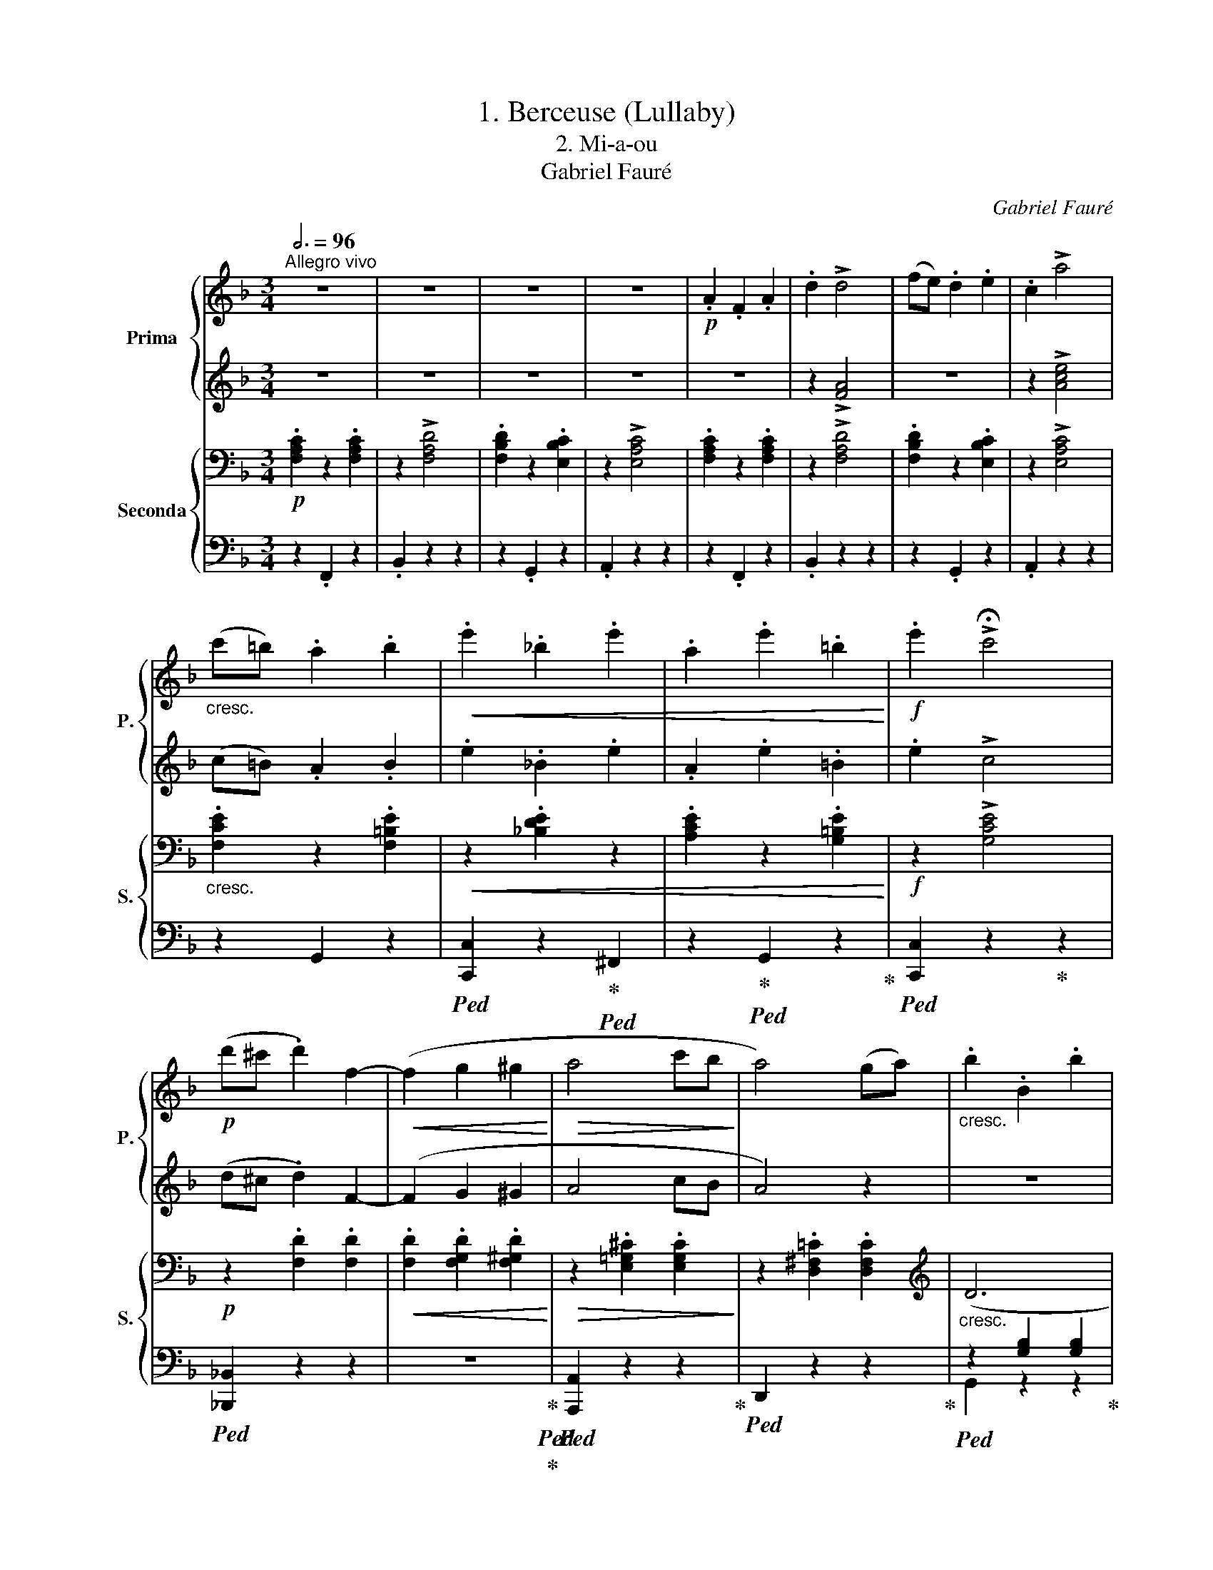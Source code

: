 X:1
T:1. Berceuse (Lullaby)
T:2. Mi-a-ou 
T:Gabriel Fauré
C:Gabriel Fauré
%%score { 1 | 2 } { ( 3 6 ) | ( 4 5 ) }
L:1/8
Q:3/4=96
M:3/4
K:F
V:1 treble nm="Prima" snm="P."
V:2 treble 
V:3 bass nm="Seconda" snm="S."
V:6 bass 
V:4 bass 
V:5 bass 
V:1
"^Allegro vivo" z6 | z6 | z6 | z6 |!p! .A2 .F2 .A2 | .d2 !>!d4 | (fe) .d2 .e2 | .c2 !>!a4 | %8
"_cresc." (c'=b) .a2 .b2 |!<(! .e'2 ._b2 .e'2 | .a2 .e'2 .=b2!<)! |!f! .e'2 !>!!fermata!c'4 | %12
!p! (d'^c' .d'2) f2- |!<(! (f2 g2 ^g2!<)! |!>(! a4 c'b!>)! | a4) (ga) |"_cresc." .b2 .B2 .b2 | %17
 .g2 .b2 .f2 |!<(! .b2 ._e2 (dc) | =Bcd=efg!<)! |!f! .a2 .f2 .a2 | .d'2 !>![fad']4 | %22
 (f'e') .d'2 .e'2 |!8va(! .c''2 ._e'2 .c''2 | .c'2 .c''2 .a'2 | (b'a') .g'2 .b'2 | %26
 .g'2 (b'a') .g'2 | .[aa']2 .f'2 .[d'd'']2 | .f'2 .[f'f'']2 .f'2 | .[e'b'd'']2 .e'2 ([b'd'']e') | %30
 f'2!8va)! z2 z2 |!p! x2 ce .g2 | .a2 z (a .c'2) | .=b2 z (b .d'2) | .c'2 z c' !>!a2 | x2 fa .d'2 | %36
 .c'2 z (c' .a2) | .g2 z (g .e2) | .d2 z (d .!fermata!g2) | z6 |!mp! c2 z (c!<(! !>!c'2-) | %41
 (c'2 b2 _a2!<)! | .g2) z (g .g'2) | z2!8va(! (b'2 ^c'2!8va)! | d'3 c' .=b2) | %45
!>(! (g'3 =b) .a2!>)! | .[=Bg]2 z2 z2 | x2 ce .g2 | .a2 z (a .c'2) | .=b2 z (b .d'2) | %50
 .c'2 z c' !>!a2 | x2 fa .d'2 | .c'2 z (c' .a2) | .g2 z (g .e2) | .d2 z (d .!fermata!g2) | z6 | %56
!mf! .c2 z (c !>!c'2-) |!<(! (c'2 =b2 a2!<)! | .g2) z (g!mf! .e'2) | z2 (g'2 ^a2 | =b3 =a .g2) | %61
!>(! (e'3 g) .^f2!>)! | .e2 z2 z2 | z"_leggiero"!p! (EGc .e2) | !>!g2 z f .f2 | !>!e2 z ^d .d2 | %66
 !>!^f2 z e .e2 | z (EGc .e2) | !>!g2 z f .f2 |!<(! !>!e2 z f .!fermata!f2!<)! | %70
!mf!!>(! !>!!fermata![ge']2 z !fermata![gd'] .!fermata![gd']2!>)! |!p! x2 ce .g2 | .a2 z (a .c'2) | %73
 .=b2 z (b .d'2) | .c'2 z c' !>!a2 | x2 fa .d'2 | .c'2 z (c' .a2) | .g2 z (g .e2) | %78
 .d2 z (d .!fermata!g2) | z6 |!mp! .c2 z (c !>!c'2-) | (c'2"_cresc." =b2 a2 | .g2) z g!f! !>!g'2- | %83
 (g'2 f'2 e'2 |!>(! .d'2) z (d' .f'2)!>)! |!>(! a2 z (a .=b2)!>)! | .c'2 z2 z2 |!p! .A2 .F2 .A2 | %88
 .d2 !>!d4 | (fe) .d2 .e2 | .c2 !>!a4 |"_cresc." (c'=b) .a2 .b2 |!<(! .e'2 ._b2 .e'2 | %93
 .a2 .e'2 .=b2!<)! |!f! .e'2 !>!!fermata!c'4 |!p! (d'^c' .d'2) !>!f2- |!<(! (f2 g2 ^g2!<)! | %97
!>(! a4 c'b!>)! | a4) (ga) |"_cresc." .b2 .B2 .b2 | .g2 .b2 .f2 |!<(! .b2 ._e2 (dc) | %102
 =Bcd=efg!<)! |!f! .a2 .f2 .a2 | .d'2 !>![fad']4 | (f'e') .d'2 .e'2 |!8va(! .c''2 ._e'2 .c''2 | %107
 .c'2 .c''2 .a'2 | (b'a') .g'2 .b'2 | .g'2 (b'a') .g'2 | .[aa']2 .f'2 .[d'd'']2 | %111
 .f'2 .[f'f'']2 .f'2 | .[e'b'd'']2 .e'2 ([b'd'']e') | .f'2 .[f'f'']2 .f'2 | %114
 .[e'b'd'']2 .e'2 ([b'd'']e') | f'2!8va)! z2 !fermata!z2 | %116
[Q:1/4=126]"^Più lento"!pp![Q:1/4=126]"_Più lento" (G6 | F6 | G4 G2 | F6) | (G4 A2 | %121
 B4 !fermata!_A2 | !fermata!_G4 !fermata!_A2 |[Q:1/4=234]"^Allegro"[Q:1/4=234]"_Allegro" F4) _df | %124
 .[_g_e']2 z .[ge'] .[ge']2 | z2 x2 f_a | .[_g_e']2 z .[ge'] .[ge']2 | z2 x2 fb | ([b_d']6 | %129
 [_a_c']6 | [_gb]6 |!pp! [fa]6) | .a2 .f2 .a2 | .f2 a4 | .a2 .f2 .a2 | .f2 a4 | %136
"_cresc." .a2 .f2 .a2 |!<(! .^c'2 .a2 .c'2 | .f'2 .^c'2 .f'2!<)! | %139
!f!!8va(! .[=c'f'a']2 !fermata!z [c'f'a'] .[c'f'a']2 | !fermata!z6 | %141
 [c'e'a']2 !fermata!z [c'e'a'] [c'e'a']2 | !fermata!z6 | [c'f'a']2!8va)! z2 z2 |] %144
V:2
 z6 | z6 | z6 | z6 | z6 | z2 !>![FA]4 | z6 | z2 !>![Ace]4 | (c=B) .A2 .B2 | .e2 ._B2 .e2 | %10
 .A2 .e2 .=B2 | .e2 !>!c4 | (d^c .d2) F2- | (F2 G2 ^G2 | A4 cB | A4) z2 | z6 | z6 | z6 | z6 | %20
 .A2 .F2 .A2 | .d2 !>!d4 | (fe) .d2 .e2 | .c'2 ._e2 .c'2 | .c2 .c'2 .a2 | (ba) .g2 .b2 | %26
 .g2 (ba) .g2 | z2 .[Adf]2 z2 | .[Adf]2 z2 .[Adf]2 | .[ebd']2 .e2 ([bd']e) | f2 z2 z2 | %31
 E"^leggiero"G x2 x2 | z2 z2 .c2 | .=B2 z (B .d2) | .c2 z c !>!A2 | Ad x2 x2 | c2 z (c .A2) | %37
 .G2 z (G .E2) | .D2 z (D .G2) | z6 | z6 | z6 | z2 z2 .g2 | z2 (b2 ^c2 | d3 c .=B2) | (g3 =B) A2 | %46
 (G2 ^F2 =F2) | EG x2 x2 | z2 z2 .c2 | .=B2 z (B .d2) | .c2 z c !>!A2 | Ad x2 x2 | c2 z (c .A2) | %53
 .G2 z (G .E2) | .D2 z (D .G2) | z6 | z6 | z6 | z2 z2 e2 | z2 (g2 ^A2 | =B3 =A .G2) | %61
!>(! (e3 G) .^F2!>)! | .E2 z2 z2 | z6 | z6 | z (A,=B,^D .A2) | !>![^DA]2 z [EG] .[EG]2 | z6 | z6 | %69
 z (EF_A .c2) | !>!e2 z d .d2 | EG x2 x2 | z2 z2 .c2 | .=B2 z (B .d2) | .c2 z c !>!A2 | Ad x2 x2 | %76
 .c2 z (c .A2) | .G2 z (G .E2) | .D2 z (D .G2) | z6 | z6 | z6 | z2 z2 !>!g2- | g2 (f2 e2 | %84
 .d2) z (d .f2) | A2 z (A .=B2) | .c2 .G2 ._B2 | z6 | z2 !>![FA]4 | z6 | z2 !>![Ace]4 | %91
 (c=B) .A2 .B2 | .e2 ._B2 .e2 | .A2 .e2 .=B2 | .e2 !>!c4 | (d^c .d2) !>!F2- | (F2 G2 ^G2 | A4 cB | %98
 A4) z2 | z6 | z6 | z6 | z6 | .A2 .F2 .A2 | .d2 !>!d4 | (fe) .d2 .e2 | .c'2 ._e2 .c'2 | %107
 .c2 .c'2 .a2 | (ba) .g2 .b2 | .g2 (ba) .g2 | z2 .[Adf]2 z2 | .[Adf]2 z2 .[Adf]2 | %112
 .[bd']2 .e2 ([bd']e) | z2 .[Adf]2 z2 | .[bd']2 .e2 ([bd']e) | f2 z2 z2 | z6 | z6 | z6 | z6 | z6 | %121
 z6 | z6 | F2 _A!pp!_d x2 | ._e2 z .e .e2 | z2 _A_d x2 | ._e2 z e .e2 | z2 B_d x2 | (_d6 | _c6 | %130
 B6 | A6) | .^c2 .A2 .c2 | .A2 F4 | .^c2 .A2 .c2 | .A2 F4 | .^c2 .A2 .c2 | .f2 .^c2 .f2 | %138
 .^c2 .A2 .c2 | .[=cfa]2 z [cfa] .[cfa]2 | z6 | [cea]2 z [cea] [cea]2 | z6 | [cfa]2 z2 z2 |] %144
V:3
!p! .[F,A,C]2 z2 .[F,A,C]2 | z2 !>![F,A,D]4 | .[F,B,D]2 z2 .[E,B,C]2 | z2 !>![E,A,C]4 | %4
 .[F,A,C]2 z2 .[F,A,C]2 | z2 !>![F,A,D]4 | .[F,B,D]2 z2 .[E,B,C]2 | z2 !>![E,A,C]4 | %8
"_cresc." .[F,CE]2 z2 .[F,=B,E]2 |!<(! z2 .[_B,DE]2 z2 | .[A,CE]2 z2 .[G,=B,E]2!<)! | %11
!f! z2 !>![G,CE]4 |!p! z2 .[F,D]2 .[F,D]2 |!<(! .[F,D]2 .[F,G,D]2 .[F,^G,D]2!<)! | %14
!>(! z2 .[E,=G,^C]2 .[E,G,C]2!>)! | z2 .[D,^F,=C]2 .[D,F,C]2 |[K:treble]"_cresc." (D6 | _E6 | F6 | %19
 =E2) z2 z2 |[K:bass] .[F,A,C]2 z2 .[F,A,C]2 | z2 !>![F,A,D]4 | .[A,DF]2 z2 .[G,DE]2 | %23
[K:treble] z2 .[^F,C_E^F]2 z2 | .[G,C_EG]2 z2[K:bass] .[D,A,CD]2 | z2 .[D,G,B,D]2 z2 | %26
 .[G,B,DG]2 z2 .[G,A,^CG]2 | z2 .[F,A,DF]2 z2 | .[F,A,DF]2 z2 .[F,A,DF]2 | .[E,_B,CE]2 z2 .[B,E]2 | %30
 .[A,F]2 z2 z2 |[K:treble] z2 z2!p! .[CG]2 | .[CFA]2 z2 .[CEA]2 | .[=B,DG]2 z2 .[B,DF]2 | %34
 .[CF]2 z2 !>![DF]2 | z2 z2 .[=B,F]2 | .[CF]2 z2 .[DF]2 | .E2 z2 .[A,C]2 | .=B,2 z2 z2 | %39
!mp! .G,2 z (G, !>!G2-) | (G2!mp! F2 _E2 | .D2) z D !>!c2- |!<(! (c2 B2 _A2!<)! | .G2) z (G ^A,2) | %44
 (=B,2!>(! E2 D2!>)! | ^D2 E2 ^F2) | z6 | z2 z2!p! .[CG]2 | .[CFA]2 z2 .[CEA]2 | %49
 .[=B,DG]2 z2 .[B,DF]2 | .[CF]2 z2 !>![DF]2 | z2 z2 .[=B,F]2 | .[CF]2 z2 .[DF]2 | .E2 z2 .[A,C]2 | %54
 .=B,2 z2 z2 |!mp! .G,2 z (G, !>!G2-) | (G2!mf! ^F2 E2 | .^D2) z D !>!c2- |!<(! c2 =B2 A2!<)! | %59
 [_B,EG]2 z (G .G,2) | (=B,2[I:staff +1] E,2!>(![I:staff -1] C2 | ^C2 D2!>)! ^D2) | %62
[K:bass] z"_leggiero"!p! (=B,,E,G, .=B,2) | ._B,2 z _B,, .B,,2 | z (=B,,C,F, .A,2) | %65
 .G,2 z ^F, .F,2 | z (=B,,E,G, .=B,2) | ._B,2 z _B,, .B,,2 | z (=B,,C,F, .A,2) | %69
!<(! .C2 z C, .C,2!<)! |[K:treble]!mf!!>(! .[G,^A,F]2 z [G,=B,F] .[G,B,F]2!>)! | z2 z2!p! .[CG]2 | %72
 .[CFA]2 z2 .[CEA]2 | .[=B,DG]2 z2 .[B,DF]2 | .[CF]2 z2 !>![DF]2 | z2 z2 .[=B,F]2 | %76
 .[CF]2 z2 .[DF]2 | .E2 z2 .[A,C]2 | .=B,2 z2 z2 |!p! G,2 z G,!<(! !>!G2- | (G2 F2 E2!<)! | %81
!p! .D2)"_cresc." z D !>![Cc]2- | ([Cc]2 [=B,=B]2 [A,A]2 | [_B,_B]2) z!f! B, B2- | %84
!>(! (B2 A2 G2!>)! |!>(! F2 E2 D2!>)! | C2) z2 z2 |[K:bass]!p! .[F,A,C]2 z2 .[F,A,C]2 | %88
 z2 !>![F,A,D]4 | .[F,B,D]2 z2 .[E,B,C]2 | z2 !>![E,A,C]4 |"_cresc." [F,CE]2 z2 [F,=B,E]2 | %92
!<(! z2 [_B,DE]2 z2 | [A,CE]2 z2 [G,=B,E]2!<)! |!f! z2 !>![G,CE]4 |!p! z2 .[F,D]2 .[F,D]2 | %96
!<(! .[F,D]2 .[F,G,D]2 .[F,^G,D]2!<)! |!>(! z2 .[E,=G,^C]2 .[E,G,C]2!>)! | %98
 z2 .[D,^F,=C]2 .[D,F,C]2 |[K:treble]"_cresc." (D6 | _E6 | F6 | =E2) z2 z2 | %103
[K:bass] .[F,A,C]2 z2 .[F,A,C]2 | z2 !>![F,A,D]4 | .[A,DF]2 z2 .[G,DE]2 | %106
[K:treble] z2 .[^F,C_E^F]2 z2 | .[G,C_EG]2 z2[K:bass] .[D,A,CD]2 | z2 .[D,G,B,D]2 z2 | %109
 .[G,B,DG]2 z2 .[G,A,^CG]2 | z2 .[F,A,DF]2 z2 | .[F,A,DF]2 z2 .[F,A,DF]2 | .[E,_B,CE]2 z2 .[B,E]2 | %113
 .[F,A,DF]2 z2 .[F,A,DF]2 | .[E,!courtesy!_B,CE]2 z2 .[B,E]2 | .[A,F]2 z2 z2 | %116
[K:treble]!pp! ([A,_E]6 | [_A,_D]6) | ([=A,_E]6 | [_A,_D]6) | (_E6 | [_G,_D]4 [_A,C]2 | B,6 | %123
 _A,6) | z2!p! (__B,_E_G__B) | [_A,_DF]2 z [A,DF] [A,DF]2 | z2 =A,_E_G=A | %127
 [B,_DF]2 z [B,DF] [B,DF]2 | z2[I:staff +1] _D,_G,[I:staff -1]B,_D | ._F2 z F .F2 | %130
 z2[I:staff +1] _D,_G,[I:staff -1]B,_D |[K:bass] .[C,C]2 z [C,C] .[C,C]2 | z2 (F,A,^CF) | %133
 .[F,A,=C]2 z [F,A,C] .[F,A,C]2 | z2 (F,A,^CF) | .[F,A,=C]2 z [F,A,C] .[F,A,C]2 | %136
"_cresc." z2 (^C,F,A,^C) |!<(! z2 (F,A,^CF) | z2[K:treble] (A,^CF!<)!A) | %139
!f! .[=CFA]2 z [CFA] [CFA]2 | z6 | [CEA]2 z [CEA] [CEA]2 | z6 | [CFA]2 z2 z2 |] %144
V:4
 z2 .F,,2 z2 | .B,,2 z2 z2 | z2 .G,,2 z2 | .A,,2 z2 z2 | z2 .F,,2 z2 | .B,,2 z2 z2 | z2 .G,,2 z2 | %7
 .A,,2 z2 z2 | z2 G,,2 z2 |!ped! [C,,C,]2 z2!ped-up!!ped! ^F,,2 | z2!ped-up!!ped! G,,2 z2!ped-up! | %11
!ped! [C,,C,]2 z2!ped-up! z2 |!ped! [_B,,,_B,,]2 z2 z2 | z6!ped-up!!ped!!ped-up! | %14
!ped! [A,,,A,,]2 z2 z2!ped-up! |!ped! D,,2 z2 z2!ped-up! |!ped! z2 [G,B,]2 [G,B,]2!ped-up! | %17
!ped! z2 [G,B,]2 [G,B,]2!ped-up! |!ped!!<(! z2 [G,B,]2 [G,B,]2-!ped-up!!<)! | [G,B,]2 z2 z2 | %20
!f! z2 .F,,2 z2 | .[=B,,,=B,,]2 z2 z2 | z2 .[_B,,,_B,,]2 z2 | .[A,,,A,,]2 z2 .[G,,,G,,]2 | %24
 z2 .[^F,,,^F,,]2 z2 | .G,,2 z2 .[=F,,=F,]2 | z2 .[E,,E,]2 z2 | .[D,,D,]2 z2 .[C,,C,]2 | %28
 z2 .[=B,,,=B,,]2 z2 | .[C,,C,]2 z2 .[C,G,]2 | .[F,,C,F,]2 z2 z2 | z2 z2 .E,2 | .F,2 z2 .^F,2 | %33
 .G,2 z2 .^G,2 | .A,2 z2 !>!=B,2 | z2 z2 .G,2 | .A,2 z2 .=B,2 | .C2 z2 .^F,2 | .G,2 z2 z2 | z6 | %40
!ped!!mf! [_A,,,_A,,]6!ped-up! |!ped! [B,,,B,,]2 z2!ped-up! z2 |!ped! [_E,,_E,]2 z2!ped-up! z2 | %43
!ped! [_E,,,_E,,]2 z2 z2!ped-up! |!ped! [D,,,D,,]2 z2 z2!ped-up! |!ped! [D,,D,]2 z2!ped-up! z2 | %46
 [G,,G,]2 z2 z2 | z2 z2 .E,2 | .F,2 z2 .^F,2 | .G,2 z2 .^G,2 | .A,2 z2 !>!=B,2 | z2 z2 .G,2 | %52
 .A,2 z2 .=B,2 | .C2 z2 .^F,2 | .G,2 z2 z2 | z6 |!ped!!mf! [A,,,A,,]6!ped-up! | %57
!ped! [=B,,,=B,,]2 z2!ped-up! z2 |!ped! [E,,E,]2 z2!ped-up! z2 |!ped! [C,,C,]2 z2 z2!ped-up! | %60
!ped! [G,,,G,,]2 z2 z2!ped-up! |!ped! [=B,,,=B,,]2 z2!ped-up! z2 | E,,2!ped! z2 z2!ped-up! | %63
 [C,,C,]2!ped! z2 z2!ped-up! | [A,,,A,,]2!ped! z2 z2!ped-up! | [=B,,,=B,,]2!ped! z2 z2!ped-up! | %66
 E,,2!ped! z2 z2!ped-up! | [C,,C,]2!ped! z2 z2!ped-up! | [A,,,A,,]2!ped! z2 z2!ped-up! | %69
!p! [_A,,,_A,,]2!ped! z2 z2!ped-up! | [G,,,G,,]2!ped! z2 z2!ped-up! | z2 z2 .E,2 | .F,2 z2 .^F,2 | %73
 .G,2 z2 .^G,2 | .A,2 z2 !>!=B,2 | z2 z2 .G,2 | .A,2 z2 .=B,2 | .C2 z2 .^F,2 | .G,2 z2 z2 | z6 | %80
!ped!!mp! [E,,E,]2 z2!ped-up! z2 |!ped! [^F,,^F,]2 z2!ped-up! z2 |!ped! [=F,,=F,]2 z2!ped-up! z2 | %83
!ped! [E,,C,]6!ped-up! |!ped! [F,,D,]6!ped-up! |!ped! F,6!ped-up! | [E,G,]2 z2 z2 | z2 .F,,2 z2 | %88
 .B,,2 z2 z2 | z2 .G,,2 z2 | .A,,2 z2 z2 | z2 G,,2 z2 |!ped! [C,,C,]2 z2!ped-up!!ped! ^F,,2 | %93
 z2!ped-up!!ped! G,,2 z2!ped-up! |!ped! [C,,C,]2 z2!ped-up! z2 |!ped! [_B,,,_B,,]2 z2 z2 | %96
 z6!ped-up!!ped!!ped-up! |!ped! [A,,,A,,]2 z2 z2!ped-up! |!mp!!ped! D,,2 z2 z2!ped-up! | %99
!ped! z2 [G,B,]2 [G,B,]2!ped-up! |!ped! z2 [G,B,]2 [G,B,]2!ped-up! | %101
!ped!!<(! z2 [G,B,]2 [G,B,]2-!ped-up!!<)! | [G,B,]2 z2 z2 |!f! z2 .F,,2 z2 | .[=B,,,=B,,]2 z2 z2 | %105
 z2 .[_B,,,_B,,]2 z2 | .[A,,,A,,]2 z2 .[G,,,G,,]2 | z2 .[^F,,,^F,,]2 z2 | .G,,2 z2 .[=F,,=F,]2 | %109
 z2 .[E,,E,]2 z2 | .[D,,D,]2 z2 .[C,,C,]2 | z2 .[=B,,,=B,,]2 z2 | .[C,,C,]2 z2 .[C,G,]2 | %113
 z2 .[=B,,,=B,,]2 z2 | .[C,,C,]2 z2 .[C,G,]2 | .[F,,C,F,]2 z2 z2 |!ped! ([F,,-C,]6!ped-up! | %117
!ped! [F,,_D,]6)!ped-up! |!ped! ([F,,-C,]6!ped-up! |!ped! [F,,_D,]6)!ped-up! | [F,,C,]6 | %121
 B,,4 C,2 | _D,6- |!pp!!ped! D,6!ped-up! |!ped! [_D,,_D,]2 z2!ped-up! z2 |!ped! z6!ped-up! | %126
!ped! [B,,,B,,]2 z2!ped-up! z2 |!ped! z6!ped-up! |!ped! [_G,,,_G,,]2 z2 z2!ped-up! | %129
!ped! _F,2 x F, F,2!ped-up! |!ped! [_F,,,_F,,]2 z2 z2!ped-up! | %131
!ped! [=F,,,=F,,]2!pp! z2 z2!ped-up! |!ped! [A,,,A,,]2 z2!ped-up! z2 | %133
!ped! [C,,C,]2 z2!ped-up! z2 |!ped! [A,,,A,,]2 z2!ped-up! z2 |!ped! [C,,C,]2 z2!ped-up! z2 | %136
!ped! [A,,,A,,]2 z2 z2!ped-up! |!ped! [A,,,A,,]2 z2 z2!ped-up! |!ped! [A,,,A,,]2 z2 z2!ped-up! | %139
!ped! [C,,C,]2 z2!ped-up! z2 | z6 |!ped! [C,,C,]2 z2!ped-up! z2 | z6 | [F,,,F,,]2 z2 z2 |] %144
V:5
 x6 | x6 | x6 | x6 | x6 | x6 | x6 | x6 | x6 | x6 | x6 | x6 | x6 | x6 | x6 | x6 | G,,2 z2 z2 | %17
 [_D,,_D,]2 z2 z2 | [C,,C,]2 z2 z2 | z6 | x6 | x6 | x6 | x6 | x6 | x6 | x6 | x6 | x6 | x6 | x6 | %31
 x6 | x6 | x6 | x6 | x6 | x6 | x6 | x6 | x6 | x6 | x6 | x6 | x6 | x6 | x6 | x6 | x6 | x6 | x6 | %50
 x6 | x6 | x6 | x6 | x6 | x6 | x6 | x6 | x6 | x6 | x6 | x6 | x6 | x6 | x6 | x6 | x6 | x6 | x6 | %69
 x6 | x6 | x6 | x6 | x6 | x6 | x6 | x6 | x6 | x6 | x6 | x6 | x6 | x6 | x6 | x6 | [G,,,G,,]2 z2 z2 | %86
 C,,2 x4 | x6 | x6 | x6 | x6 | x6 | x6 | x6 | x6 | x6 | x6 | x6 | x6 | G,,2 z2 z2 | %100
 [_D,,_D,]2 z2 z2 | [C,,C,]2 z2 z2 | z6 | x6 | x6 | x6 | x6 | x6 | x6 | x6 | x6 | x6 | x6 | x6 | %114
 x6 | x6 | x6 | x6 | x6 | x6 | x6 | _E,,6- | E,,4 =E,,2 | F,,6 | x6 | x6 | x6 | x6 | x6 | %129
 [_A,,,_A,,]2 z2 z2 | x6 | x6 | x6 | x6 | x6 | x6 | x6 | x6 | x6 | x6 | x6 | x6 | x6 | x6 |] %144
V:6
 x6 | x6 | x6 | x6 | x6 | x6 | x6 | x6 | x6 | x6 | x6 | x6 | x6 | x6 | x6 | x6 |[K:treble] x6 | %17
 x6 | x6 | x6 |[K:bass] x6 | x6 | x6 |[K:treble] x6 | x4[K:bass] x2 | x6 | x6 | x6 | x6 | x6 | x6 | %31
[K:treble] x6 | x6 | x6 | x6 | x6 | x6 | x6 | x6 | x6 | C6 | _A,2 x4 | G2 z2 z2 | [B,^C]2 x4 | %44
 G,2 x4 | C4 x2 | x6 | x6 | x6 | x6 | x6 | x6 | x6 | x6 | x6 | x6 | C6 | A,2 x4 | G2 x4 | x6 | x6 | %61
 A,6 |[K:bass] x6 | x6 | x6 | x6 | x6 | x6 | x6 | x6 |[K:treble] x6 | x6 | x6 | x6 | x6 | x6 | x6 | %77
 x6 | x6 | x6 | x6 | x6 | x6 | x6 | _B,6 | =B,6 | x6 |[K:bass] x6 | x6 | x6 | x6 | x6 | x6 | x6 | %94
 x6 | x6 | x6 | x6 | x6 |[K:treble] x6 | x6 | x6 | x6 |[K:bass] x6 | x6 | x6 |[K:treble] x6 | %107
 x4[K:bass] x2 | x6 | x6 | x6 | x6 | x6 | x6 | x6 | x6 |[K:treble] x6 | x6 | x6 | x6 | =A,4 G,2 | %121
 x6 | x6 | x6 | x6 | x6 | x6 | x6 | x6 | x6 | x6 |[K:bass] x6 | x6 | x6 | x6 | x6 | x6 | x6 | %138
 x2[K:treble] x4 | x6 | x6 | x6 | x6 | x6 |] %144

